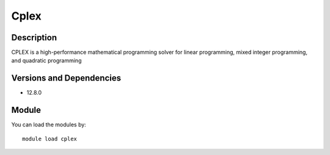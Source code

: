 .. _backbone-label:

Cplex
==============================

Description
~~~~~~~~
CPLEX is a high-performance mathematical programming solver for linear programming, mixed integer programming, and quadratic programming

Versions and Dependencies
~~~~~~~~
- 12.8.0

Module
~~~~~~~~
You can load the modules by::

    module load cplex

